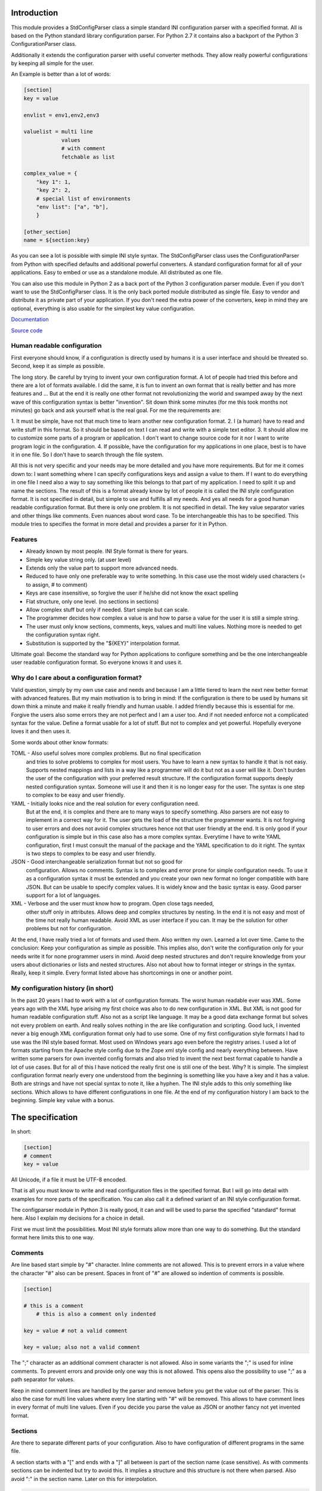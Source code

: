 Introduction
============

This module provides a StdConfigParser class a simple
standard INI configuration parser with a specified format. All is based
on the Python standard library configuration parser.
For Python 2.7 it contains also a backport of the Python 3 ConfigurationParser
class.

Additionally it extends the configuration parser with useful converter methods.
They allow really powerful configurations by keeping all simple for the user.

An Example is better than a lot of words:

.. code-block:: ini

    [section]
    key = value

    envlist = env1,env2,env3

    valuelist = multi line
                values
                # with comment
                fetchable as list

    complex_value = {
        "key 1": 1,
        "key 2": 2,
        # special list of environments
        "env list": ["a", "b"],
        }

    [other_section]
    name = ${section:key}


As you can see a lot is possible with simple INI style syntax.
The StdConfigParser class uses the ConfigurationParser from Python with
specified defaults and additional powerful converters.
A standard configuration format for all of your applications.
Easy to embed or use as a standalone module. All distributed as one file.

You can also use this module in Python 2 as a back port of the Python 3
configuration parser module. Even if you don't want to use the StdConfigParser
class. It is the only back ported module distributed as single file. Easy
to vendor and distribute it as private part of your application.
If you don't need the extra power of the converters, keep in mind they are
optional, everything is also usable for the simplest key value configuration.

`Documentation <http://stdconfigparser.readthedocs.org/>`_

`Source code <https://github.com/tds333/stdconfigparser>`_


Human readable configuration
----------------------------

First everyone should know, if a configuration is directly used by humans
it is a user interface and should be threated so.
Second, keep it as simple as possible.

The long story. Be careful by trying to invent your own configuration format.
A lot of people had tried this before and there are a lot of formats available.
I did the same, it is fun to invent an own format that is really better and
has more features and ... But at the end it is really one other format not
revolutionizing the world and swamped away by the next wave of this configuration
syntax is better "invention".
Sit down think some minutes (for me this took months not minutes) go back and
ask yourself what is the real goal.
For me the requirements are:

1. It must be simple, have not that much time to learn another new configuration
format.
2. I (a human) have to read and write stuff in this format. So it should be
based on text I can read and write with a simple text editor.
3. It should allow me to customize some parts of a program or application. I
don't want to change source code for it nor I want to write program logic in the
configuration.
4. If possible, have the configuration for my applications in one place, best is
to have it in one file. So I don't have to search through the file system.

All this is not very specific and your needs may be more detailed and you have
more requirements. But for me it comes down to:
I want something where I can specify configurations keys and assign a value to
them. If I want to do everything in one file I need also a way to say something
like this belongs to that part of my application. I need to split it up and
name the sections.
The result of this is a format already know by lot of people it is called the
INI style configuration format. It is not specified in detail, but simple to use
and fulfills all my needs. And yes all needs for a good human readable
configuration format. But there is only one problem. It is not specified in
detail. The key value separator varies and other things like comments. Even
nuances about word case. To be interchangeable this has to be specified.
This module tries to specifies the format in more detail
and provides a parser for it in Python.


Features
--------

- Already known by most people. INI Style format is there for years.
- Simple key value string only. (at user level)
- Extends only the value part to support more advanced needs.
- Reduced to have only one preferable way to write something.
  In this case use the most widely used characters (= to assign, # to comment)
- Keys are case insensitive, so forgive the user if he/she did not know the
  exact spelling
- Flat structure, only one level. (no sections in sections)
- Allow complex stuff but only if needed. Start simple but can scale.
- The programmer decides how complex a value is and how to parse a value
  for the user it is still a simple string.
- The user must only know sections, comments, keys, values and multi line values.
  Nothing more is needed to get the configuration syntax right.
- Substitution is supported by the "${KEY}" interpolation format.

Ultimate goal: Become the standard way for Python applications to configure
something and be the one interchangeable user readable configuration format.
So everyone knows it and uses it.


Why do I care about a configuration format?
-------------------------------------------

Valid question, simply by my own use case and needs and because I am a little
tiered to learn the next new better format with advanced features.
But my main motivation is to bring in mind: If the configuration is there to be
used by humans sit down think a minute and make it really friendly and
human usable. I added friendly because this is essential for me. Forgive the
users also some errors they are not perfect and I am a user too. And if not
needed enforce not a complicated syntax for the value.
Define a format usable for a lot of stuff. But not to complex and yet powerful.
Hopefully everyone loves it and then uses it.

Some words about other know formats:

TOML - Also useful solves more complex problems. But no final specification
       and tries to solve problems to complex for most users.
       You have to learn a new syntax to handle it that is not easy.
       Supports nested mappings and lists in a way like a programmer will do it
       but not as a user will like it. Don't burden the user of the
       configuration with your preferred result structure. If the configuration
       format supports deeply nested configuration syntax. Someone will use it
       and then it is no longer easy for the user. The syntax is one step to
       complex to be easy and user friendly.

YAML - Initially looks nice and the real solution for every configuration need.
       But at the end, it is complex and there are to many ways to specify
       something. Also parsers are not easy to implement in a correct way for
       it. The user gets the load of the structure the programmer wants.
       It is not forgiving to user errors and does not avoid complex structures
       hence not that user friendly at the end. It is only good if your
       configuration is simple but in this case also has a more complex syntax.
       Everytime I have to write YAML configuration, first I must consult the
       manual of the package and the YAML specification to do it right.
       The syntax is two steps to complex to be easy and user friendly.

JSON - Good interchangeable serialization format but not so good for
       configuration. Allows no comments. Syntax is to complex and error prone
       for simple configuration needs. To use it as a configuration syntax it
       must be extended and you create your own new format no longer compatible
       with bare JSON.
       But can be usable to specify complex values. It is widely know and the
       basic syntax is easy. Good parser support for a lot of languages.

XML - Verbose and the user must know how to program. Open close tags needed,
      other stuff only in attributes. Allows deep and complex structures by
      nesting. In the end it is not easy and most of the time not really human
      readable. Avoid XML as user interface if you can. It may be the solution
      for other problems but not for configuration.


At the end, I have really tried a lot of formats and used them. Also written my
own. Learned a lot over time. Came to the conclusion: Keep your configuration
as simple as possible. This implies also, don't write the configuration only
for your needs write it for none programmer users in mind. Avoid deep nested
structures and don't require knowledge from your users about dictionaries or
lists and nested structures. Also not about how to format integer or strings
in the syntax. Really, keep it simple. Every format listed above has
shortcomings in one or another point.


My configuration history (in short)
-----------------------------------

In the past 20 years I had to work with a lot of configuration formats.
The worst human readable ever was XML. Some years ago with the XML hype arising
my first choice was also to do new configuration in XML. But XML is not good for
human readable configuration stuff. Also not as a script like language. It
may be a good data exchange format but solves not every problem on earth.
And really solves nothing in the are like configuration and scripting.
Good luck, I invented never a big enough XML configuration format only had to
use some. One of my first configuration style formats I had to use was the
INI style based format. Most used on Windows years ago even before the registry
arises. I used a lot of formats starting from the Apache style config due to the
Zope xml style config and nearly everything between. Have written some parsers
for own invented config formats and also tried to invent the next best format
capable to handle a lot of use cases.
But for all of this I have noticed the really first one is still one of the best.
Why? It is simple. The simplest configuration format nearly every one understood
from the beginning is something like you have a key and it has a value.
Both are strings and have not special syntax to note it, like a hyphen.
The INI style adds to this only something like sections. Which allows to have
different configurations in one file. At the end of my configuration history I
am back to the beginning. Simple key value with a bonus.


The specification
=================

In short:

.. code-block:: ini

    [section]
    # comment
    key = value

All Unicode, if a file it must be UTF-8 encoded.

That is all you must know to write and read configuration files in the specified
format. But I will go into detail with examples for more parts of the specification.
You can also call it a defined variant of an INI style configuration format.

The configparser module in Python 3 is really good, it can and will be used to
parse the specified "standard" format here. Also I explain my decisions for
a choice in detail.

First we must limit the possibilities. Most INI style formats allow more than
one way to do something. But the standard format here limits this to one way.


Comments
--------

Are line based start simple by "#" character. Inline comments are not allowed.
This is to prevent errors in a value where the character "#" also can be present.
Spaces in front of "#" are allowed so indention of comments is possible.

.. code-block:: ini

    [section]

    # this is a comment
        # this is also a comment only indented

    key = value # not a valid comment

    key = value; also not a valid comment


The ";" character as an additional comment character is not allowed. Also in
some variants the ";" is used for inline comments. To prevent errors and provide
only one way this is not allowed. This opens also the possibility to use ";" as
a path separator for values.

Keep in mind comment lines are handled by the parser and remove before you get
the value out of the parser. This is also the case for multi line values where
every line starting with "#" will be removed.
This allows to have comment lines in every format of multi line values.
Even if you decide you parse the value as JSON or another fancy not yet invented
format.


Sections
--------

Are there to separate different parts of your configuration. Also to have
configuration of different programs in the same file.

A section starts with a "[" and ends with a "]" all between is part of the
section name (case sensitive). As with comments sections can be indented but
try to avoid this.
It implies a structure and this structure is not there when parsed.
Also avoid ":" in the section name. Later on this for interpolation.

.. code-block:: ini

    [section]

    [another_section]


Best is to have some convention if you want to do something special with sections.
Section name = Program name.
You have an application library "myfantastic" with a configuration need. Not
very complicated only needs some key value settings.
Use the section name "myfantastic" (good is to use the same name as your Python
package or module name) and place the whole configuration in this section.

.. code-block:: ini

    [myfantastic]
    port = 1811
    loglevel = debug

    [anothermodule]
    bird = fly

This allows having configuration for other libraries, applications in the same
file. Your module is only interested in your section.

A second convention, sometimes you have the need to structure your configuration
more deeply and have nearly similar sections describing the parts.
Still use one section with your module/package name, this is your main configuration
section. For the other more detailed configuration sections prefix your module
name followed by a space. The space is the separator. Don't use other characters
and avoid the ":" in the section.

Example:

.. code-block:: ini

    [mymodule]
    environmentlist = py27,py34,py35

    [mymodule py27]
    path = /py27

    [mymodule py34]
    path = /py34

    [mymodule py35]
    path = /py35


Here the main module has a list of environments, each environment has it's own
path configuration. My preference is to list the environments in the main module
section and make all explicit. It allows also to do something like
having a key "active_environments" and list there the active ones. So the user
can leave the other in the configuration and declare the active ones.
But it is also enough to have only the sections. You can easily iterate the
sections and filter out every section starting with "mymodule ". (space at the end)
If the space is not yours. Consider using the "." as an alternative separator.
But keep your module/package name in front.
All this avoids also clashes with section names of other modules/packages.

If you have a complex package with different levels of configuration needs
another solution is to use the full module name as configuration structure
in sections.

Example:

.. code-block:: ini

    [myxml.parser]
    validate = true

    [myxml.writer]
    prettyformat = true

    [myxml.logger]
    level = debug


This is really seldom needed best is still to have all in one section with
good documented keys. But if your modules are really independent and have their
own configuration this is also a possible way to separate stuff and avoid name
collisions. You can still find every section for myxml by filtering them by
"myxml.". In this case the amount of configuration sections is defined by your
installed modules. A good indicator for such a use case is if "myxml" is a
namespace package.


Keys
----

Keys start at position one in a line and are all lower case. That said, it is
good to write them lower case in the configuration file because they will be
lowered lated by the configuration parser. In your application you also will
access them in lower case. For your user, they are case insensitive. This avoids
confusion about should I use camel case for this key or must I use a big letter
there. Keys are essential so be forgiving there is the motto.
Also it is good to keep the allowed key names in the ASCII range.
I said start as position one in a line, the exact meaning is, ok indention is
allowed also but if possible avoid it.


.. code-block:: ini

    [section]
    key = value

    AnotherKey = no good example because camel case but allowed

    anotherkey = same as "AnotherKey", but duplicates are not allowed!

    long_key_with_different_words = Try to avoid but when needed use "_"


Try to keep your keys lowercase if needed use the "_" as separator for words
for better readability.
If you have the seldom need to have a structure in your keys you can use
"/" between the words. With this you can build a tree like structure.
All this is only a convention a key still is a simple string. It is up to
the application to implement and document it.


Values
------

Now the interesting part comes. Values are simple strings and it is up to the
application to handle them. For the user of your configuration, they are
really simple strings but you can make them more useful if you want.
Try to escape the "$" sign with "$$" if you use interpolation. No other
specialties needed to be known. Or simple, in valid values for your application
do not use "$" if possible. So the user has not to care about it.
That said, we will specify some standard enhancements here also.
But to start simple:

.. code-block:: ini

    [section]
    key = value
    next_key = Value with spaces in the string
    integer = 1
    float = 1.5
    bool = true

All values are valid. If you simple get them in your application they are all
strings. It is up to the application using the configuration parser what to
get out of them. But more about this later.
It is allowed to have values over multiple lines. The value is still a simple
string for the user and the interpretation is up to you. Multiline values must
be indented to distinguish them from a key and make them part of the value.

.. Example:


.. code-block:: ini

    [section]
    multiline = This value is over
                multilple lines
                and another one

    [section2]
    multiline2 =
        event this is
        a
        multiline
        value

    [section3]
    multiup =
        comments are
        allowed
        # my comment
        in the value
        event

        empty lines


As you can see, the user has the possibility to write values over multiple lines
they have only to be indented. This can be very useful to list something
or only to have a bigger string. But all this is up to the application.
But the StdConfigParser will help you in this area. More about it later.

For multi line values keep in mind they must be indented, use same indent level
for every line. The indention is cleaned up by the parser for you. You get still
one big string.


Default section
---------------

This is a feature sometimes useful and inherited from the Python library
configuration parser. There can be a default section in your configuration
file. You are normally free to name it, the StdConfigParser uses the default one
named "DEFAULT". Yes in big letters and this is fixed.
Can look ugly, but most of the time you don't need this section. And if needed
by a user it is really visible and good named.
Why should I avoid to use it?

Because the application should uses good default values and
uses the defaults parameter of the parser there is no need to have them also
in the file. The need to have them because of interpolation is also lowered.
We can specify the section explicitly.

For all of this, keep in mind, there can be a special section in a file called
"DEFAULT". If you see it remember my words about it.
If you use the write method of the parser you will also see these defaults.



Interpolation
-------------

Only mentioned before but not described in detail.
I self thought long about it, should it be part of the StdConfigParser or not.
For me the conclusion was, it is useful for the end user and can help him/her
a lot. But if not needed in the configuration to have it will not disturb.
The user decides to use it. And because most users are lazy like me and don't
want to change the same value at 1000 places they will use it. It is also
super elegant solution to provide and describe default values.

One possible way is to have an option at the parser for it. But I want to
have one standard way and not two ways. So I decided it is there.
After this the decision for the format was really easy. We use simply the
extended interpolation format of Python configparser module.
Interpolation for the configuration is simple a replace "this by that" at access
time. It is not like a template at parsing time. Really when you access the
key the replacement is done every time again when you access the key. No cache
you are up to date for changes in other places. Don't care about performance
it is not the problem at configuration level. Here we care about most up to date
and good usable defaults. Even if someone changes something at another level.
This is a feature you will later as a user and programmer learn to love and
understand the full power of it.
Lot of other configuration solution do this wrong and prefer performance over
up to date values, which is not what a user want.

Enough text, the format is simple: ``${key}`` to insert the value of the key
when accessing. Or over sections: ``${section:key}``

.. code-block:: ini

    [myapp]
    path = /user
    log_path = ${path}

    [otherapp]
    path = ${myapp:path}/other
    dollarsign = $$



Interpolation can simplify the live for the user by having to specify the
value in one place and use it also in another place.
It can also simplify the application developers live by using it for good
default values.
Because of the ":" as separator between section and key, avoid the ":" in
sections. If your section uses ":" in the name it cannot be used in complex
interpolations. It is still not an error. Because if you decide to not
interpolate something or interpolate only at application level. All is still
fine.
To use the ``$`` sign escape it with another one and use ``$$``.


Interface
---------

Is really a thin wrapper around the Python library ConfigParser with sensible
default values chosen. So you don't have to think about it. You can simple use
this library and it's additional goodies.

The Python standard library configuration parser has a really long list of
options. The StdConfigParser will simplify this to two. I'll describe in detail
the default set for you.

Python ConfigParser init option:

defaults=None

This is a dictionary with your default values. So useful you will get it also
with the same default.

dict_type=collections.OrderedDict

Good default choice, the module uses the default and does not provide an option
here.

allow_no_value=False

Good default. Use the same and will not provide this option. It brings up
configuration errors earlier. If the user has forget to specify a value this will
be an error.

delimiters=('=', )

The StdConfigParser allows only "=" as key value delimiter. No changes possible.

comment_prefixes=('#', )

The StdConfigParser allows only "#" as a comment prefix. One way is enough to
comment.

inline_comment_prefixes=None

The default is used and not provided as option to the outside. It is also good
to have no inline comment prefix. As the documentation states, it can prevent
some characters in values or have wrong values.

strict=True

Default is used not provided to the outside. Don't allow duplicate sections or
options. The user will get errors earlier.


empty_lines_in_values=True

We allow this and it is good for multi line values. Cannot be changed.


default_section=configparser.DEFAULTSECT

We use the default and provide this option not to the outside.


interpolation=ExtendedInterpolation()

We use the ExtendedInterpolation class. But this is not optional.


converters=None

Instead of the default "{}" we use None. I don't like mutable default values.
But internally an empty dictionary is used as default. This option is the second
one available. Can be useful for your own converter functions. But keep in mind
don't overact it. The StdConfigParser provides two additional one for you.


Goodies
-------

Sometimes you need a little bit more than a simple string as a value.
The ConfigParser provides converter functions for you for the most basic
types like: int, bool, float usable by parser.getInt(), parser.getfloat()
and parser.getboolean() function.
If you use these functions the value will be converted for you as specified.
And yes by using converters you can really do a lot. Still keeping the
configuration format simple but providing real benefit for your application.

Here comes the difference of the StdConfigParser to other configuration formats.
It invents not a completely new configuration syntax nor a complete new parser.
It uses the existing stuff and specifies and extends it where useful.

Often there is the need to have a more complex configuration structure.
Multiple values nested structure and more. I know the real need but as most
other people did the wrong and mad all this part of my configuration syntax.
Complicating everything.
The StdConfigParser does this not. The user of a configuration file should not
learn a new syntax. Everything is section, key (option) value format. The value
is documented by the application how the string is interpreted.

Listing of values (``getlisting``)
----------------------------------

You have the need to list some short values. The normal way if you write text
is to do this by simply separating them by ``,``. This is also a good solution
in a configuration value. Use this if you list short values and the length
of the list is also short. If you want list longer values use the feature
described in multiple values.

Example:

.. code-block:: ini

    [section]
    listing = env1,env2,env3


Each value will be striped and empty values are ignored by ``getlisting``.
Use it if you want enumerate short string values.
They can also be split over multiple lines. But this is not a feature only to
be fault tolerant. If you have more or longer values use the ``getlines``
feature described in the next section.


Multiple values (``getlines``)
------------------------------

For most configurations there are extended use cases. One is to specify a
list of longer values. The simplest way for an user is to specify this line by line,
every line is a value. For the application this is the method "getlines".
A simple helping converter allowing a easy multi line value syntax.

Example:

.. code-block:: ini

    [section]
    multiline = value 1
                value 2
                value 3
                # comment for four
                value 4

                value 5

    simple_indent_multi_is_enough =
        line 1
        line 2
        line 3


As you can see, simple valid multi line syntax. Easy for the user to see this
is a list of values.
The "getlines" function on the parser does all other for you. It returns a list
with the string values for you. Every line is one value in the list. Comments
and empty lines are removed. So you get a clean list and the user has the
possibility to comment it values and have empty lines to separate some values.

Even for your application you can still do some other list handling like
the values are separated with "," and in one line and have a custom parser for
it. I recommend simple use the getlines function and multiline value feature
for this use case.


Advanced value syntax (``getjson``)
-----------------------------------

Sometimes, hopefully never, you have the need for more complex configuration
structure. If you cannot avoid it and you really need something like a deeper
structure or you have demand of types in your value lists I have also a solution
for it. The solution is JSON. Why? What?
Yes in this complex case I don't reinvent the wheel. Most users for a
Python application are already familiar to the Python syntax and JSON is nearly
similar. It is documented and easy to read/write.
But you may ask, I want to comment complex stuff. The answer is, yes you can.
Comments are handled by the ConfigParser in a normal way. Only line comments are
allowed. Also empty lines. But value indent must also be kept for JSON values.
Even if you use JSON values keep in mind the value is handled as multi line
string by the parser before you get it.
I considered also providing ast.literal_eval(). But after first test, removed it
in favor of using JSON. There is one simple problem with literal_eval, if you
have a demand for Python 2 you will be in the bytes, str, unicode hell of it.
In this case it is really not easy to write configuration code working with
Python 2 and Python 3. And the configuration should be all unicode strings.
Also literal_eval is tied to Python is parses a limited syntax of Python.
But Python has multiple ways to specify a string. There is not one way like this
is in JSON. Also it supports more than we need in configuration file like tuple.
For Python 3 sets are also supported. So for Python 2 and Python 3 we have
different allowed values. All this is not the case for JSON. The only feature
we want to have not part of JSON are comments. But in this case they are
handled by the config parser before JSON comes into the game.
The requirement to have the whole multi line JSON value indented is not a
problem. It is a feature to improve readability.


Example:

.. code-block:: ini

    [section]
    key = ["some value in a list"]

    object = {"data": "in a dict", "x": 10}

    now_it_gets_complex = {
        "key": "value",
        # with comment
        "feature": "over multiple",

        "lines": 7,
        "5": ["in", "a", "list", true, null, 3.14]
        }

    event_interpolated = [${object}, {}, "it works"]



As you can see, these are still valid string values but if you use
the "getjson" method of the parser, the value will be parsed for you
and you get back the Python values. Comments are allowed, empty lines also
as known by multi line configuration values. The user has the possibility
to write it in a readable way. The application let Python parse the syntax in
a safe way. This is really powerful. You can do nearly all complex configuration
needs with it. Even to complex for the users. Keep this in mind.
If you know this, use it only for the configuration keys where it is really
needed. You have the power but your users must be able to handle it.

Not complicated enough? Even the interpolation in the last line works as expected.
Keep in mind the interpolation is still a simple string interpolation on access
before the converter is called. The result of the interpolation must be valid
JSON.

All this magic is nothing more than a helper provided for StdConfigParser
users. It is the same as getting the string and than using json.loads().


Style guide
===========

Yes it makes sense to have also a style guide for configuration. The format
allows some stuff and not everything is an error but considered bad style.


Sections
--------

White space before and after the section name are allowed but everything between
the "[" and "]" is the section name. So don't use spaces before or after the
section name. Also the name is case sensitive, to keep it simple use only lower
case letters for the name.

Sections can be indented but avoid this. Even if you do something like
partitioning of the section name. Keep it flat.

Example:

.. code-block:: INI

    # good style
    [mymodulename]

    # bad style
    [  mymodule  ]

        [mymodule]


Keys and values
---------------

Use a space before the "=" and after it. You cannot prevent your users from
doing different things but for best practice in documentation and for your
default configuration use this style.

Example:

.. code-block:: INI

    # good style
    [mymodule]
    key = value

    # bad style
    keybad1=value
      keybad2 = value
      keybad3=value


Indention
---------

Is useful for values to have them over multiple lines. Try to use it only in
this case. Try to use the same indention level. Preferred are four spaces.
Same as the Python standard. Don't indent sections. Don't use multiple levels
of indention. Keep it simple for your user. Everytime something is indented it
should be a string for a multiline value, nothing more.
Only if you use complex value format like JSON, it makes sens to use additional
indention. But in this case it should be only for visibility.

Example:

.. code-block:: INI

    # good style
    [mymodule]
    key = value over
        multiple
        lines

    another =
        multi
        line
        value

    # bad style
    keybad1 = value over
      multiple
        lines

      keybad2 = value
        multi
        line

    keybad3 =
        value
           more value
              more value


API
===

It has the same api as the :class:`configparser.ConfigParser` from Python 3.5.
But if a text file is read, the default encoding is ``UTF-8``.
And only three simple converters were added:

1. getlisting
2. getlines
3. getjson


.. function:: getlisting(section, option, raw=False, vars=None [, fallback])

    Handles listing of values. Each value is separated by ``,``. Returns
    a list with none empty values. White space's are stripped. The values are
    split by ``,``.

    Example::

        key = py33,py34, py35

        -> ["py33", "py34", "py35"]


.. function:: getlines(section, option, raw=False, vars=None [, fallback])

    Converts multi line values into a list of values. Each line is stripped.
    Comments and empty lines are removed.

    Example::

        key = value 1
              value 2
              # comment
              value 3

        -> ["value 1", "value 2", "value 3"]


.. function:: getjson(section, option, raw=False, vars=None [, fallback])

    Converts the value using the JSON parser. The parsing result is then
    returned.
    Comments and empty lines are removed before the JSON parser handles the
    value.

    Example::

        key = { "key1": "value1",
                #comment
                "key2": "value2"}

        -> {"key1": "value1", "key2": "value2"}


All converters are also available at the section proxy level without the
``section`` parameter then.


Examples
========

.. note:: The example section is still work in progress. Not all are ready
          and the code is not tested yet and can contain errors.


Examples describe a special use case and the solution how to handle
this with the StdConfigParser.

Simple
------

You need a configuration for a small module only with some configuration
keys. No need for a nested configuration.

In this case you will have one line overhead, the section. Use the same
name as your module or package as section name. This enables later use
of one configuration file for different packages. Even if you don't need it
know, it is for interoperability.

Example:

Your module or package name is 'mymodule'

.. code-block:: INI

    [mymodule]
    data_dir = /data
    temp_dir = /temp

In your program code create the config parser instance retrieve the section
and only use your section.

.. code-block:: Python

    from stdconfigparser import StdConfigParser

    def get_config(path):
        parser = StdConfigParser()
        parser.read(path)
        config = parser["mymodule"]
        return config

    def main():
        config = get_config("~/mymodule.cfg")
        data_dir = config.get("data_dir")
        temp_dir = config.get("temp_dir")

Defaults
--------

List of values
--------------

Multiple sections
-----------------

You need a little bit more structure in the configuration and you want
to configure reoccurring stuff like a list of environments with same
options in them.
You have your main configuration in a section and for every environment also
a section. The environment section is prefixed with the main section name.
Your users are free to add more environment sections if needed.
In the main section there is a list with the active environments.

.. code-block:: INI

    [mymodule]
    environments = py33,py35,py27

    [mymodule py33]
    path = py33

    [mymodule py34]
    path = py34

    [mymodule py35]
    path = py35

    [mymodule py27]
    path = py27


In your program code get the environment list and use it directly or get
the sections and check if they are active. Most is up to the application to
handle this only the getlines() helper method of StdConfigParser is used.

.. code-block:: Python

    from stdconfigparser import StdConfigParser

    def get_config(path):
        config = StdConfigParser()
        config.read(path)
        return config

    def main():
        config = get_config("./mymodule.cfg")
        envprefix = "mymodule "

        environments = config.getlisting("mymodule", "environments")
        for environment in environments:
            path = config.get(envprefix + environment, "path", fallback=".")
            # you get only the specified without py34 path
            # it is also got to use fallback here if a environment is listed
            # but no configuration value is provided

If you have more than one listing for your multiple sections it can be better
to use a namespace then. Something like ``[mymodule.env.py33]`` for a section.
And access the section with ``envprefix = "mymodule.env."``. Basic technique
described in next example.

Multiple sections namespace package
-----------------------------------

You have a main applications which uses a namespace package to handle
your plugins.
In this case it is good to have a section for every module of your namespace
package. Can still by useful to have one main configuration key using the same
name as your namespace. Because it is natural for packages to use the "."
separator it is also use for the section. So the name of the section already
matches the full module name.

.. code-block:: INI

    [namespace]
    base_path = .

    [namespace.mod1]
    max_number = 100

    [namespace.mod2]
    fast_processing = true

    [namespace.mod3]
    deep = false


In the program code every module can access his own configuration section.
The main application can also list all modules of the namespace.

.. code-block:: Python

    from stdconfigparser import StdConfigParser

    def get_config(path):
        config = StdConfigParser()
        config.read(path)
        return config

    def main():
        config = get_config("./namespace.cfg")
        namespace = "namespace"
        namespace_prefix = namespace + "."

        submodules = [v[len(namespace_prefix) for v in config.sections()
                      if v.startswith(namespace_prefix)]


Interpolation and defaults
--------------------------

Config file with interpolation
------------------------------

Your use case is to have a configuration file in a specific configuration
directory. The directory path should also be usable in the configuration
as interpolation value.

Use the defaults parameter to set the configuration directory.

.. code-block:: INI

    [mymodule]
    project_dir = ${config_dir}/..
    log_dir = ${project_dir}/log
    temp_dir = ${project_dir}/tmp


.. code-block:: Python

    import os
    from stdconfigparser import StdConfigParser

    def get_config(path):
        config_dir = os.path.abspath(os.path.dirname(path))
        parser = StdConfigParser(defaults={"config_dir": config_dir})
        parser.read(path)
        config = parser["mymodule"]
        return config

    def main():
        config = get_config("~/mymodule.cfg")
        project_dir = config.get("project_dir")


Environment
-----------

The os environment information is needed in the configuration as as
interpolation value.
The solution is simple, add a section with this information before you read
your configuration. Don't write it to the default section, make it explicit
into a new documented section. In the configuration this section can be used
for substitutions. Document also the environment information will not be updated
it is only read at startup.

.. code-block:: INI

    [mymodule]
    project_dir = ${os.environ:home}

In this example the environment section is simply named by the Python module path.
``os.environ``. But if you prefer a shorter solution you can use the name ``env``
which is also common to name the environment.
The environment information is also read before the configuration, this allows
overwriting in the configuration file. Can be used as a feature for testing.

.. code-block:: Python

    import os
    from stdconfigparser import StdConfigParser

    def get_config(path):
        parser = StdConfigParser()
        parser.read_dict({"os.environ": os.environ}, "environment")
        parser.read(path)
        config = parser["mymodule"]
        return config

    def main():
        config = get_config("~/mymodule.cfg")
        project_dir = config.get("project_dir")

For environment information keep in mind it can bring in a can of worms for
your application. Better is to only provide a defined set of variables
as defaults for the configuration.


Complex
-------

Your users are mainly programmers and already familiar with JSON.
You cannot resist and want to provide powerful features at configuration level.
All this is fine for JSON syntax only keep in mind the configuration parsing
rules apply first. The value indent must be correct even if JSON normally allows
a more syntax formats.

Before you do this, please think some minutes if you really need this feature.
Don't overuse it.


Config file includes
--------------------

In a big application sometimes there is the need to have more than one
configuration file. But one main file should be used to specify the other
include files.

In this case best is to donate a special key named ``include`` with multi line
values to name the additional files. Try to avoid recursive includes and other
more complex stuff here. A feature you thought to be useful can bring you
near to the hell.

Best here is to support absolute paths and relative paths. Where a relative
path starts with a ``.`` (dot) and is relative to the specified configuration
file.

.. code-block:: INI

    [mymodule]
    include = ./names.cfg
              ./connections.cfg
              /etc/mymodule.cfg

    project_name = lotincludes

To solve this we read the main configuration file to get the included ones.
Build the paths for the files to handle the relative ones.
Read them and overwrite the result with the main configuration. Because this
is what most users expect.


.. code-block:: Python

    import os
    from stdconfigparser import StdConfigParser

    def get_config(path):
        config_dir = os.path.abspath(os.path.dirname(path))
        main_config = StdConfigParser()
        main_config.read(path)
        config_include = main_config.getlines("mymodule", "include", fallback=[])
        includes = []
        for include in includes:
            if include.startswith("."):
                include = os.path.abspath(os.path.join(config_dir, include))
            includes.append(include)
        config = StdConfigParser()
        config.read(includes)
        config.read_dict(main_config)
        return config

    def main():
        config = get_config("~/mymodule.cfg")
        project_dir = config.get("myproject", "project_dir")

